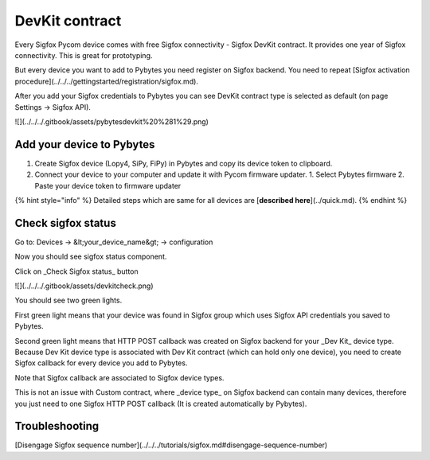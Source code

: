 DevKit contract
===============

Every Sigfox Pycom device comes with free Sigfox connectivity - Sigfox DevKit contract. It provides one year of Sigfox connectivity. This is great for prototyping.

But every device you want to add to Pybytes you need register on Sigfox backend. You need to repeat [Sigfox activation procedure](../../../gettingstarted/registration/sigfox.md).

After you add your Sigfox credentials to Pybytes you can see DevKit contract type is selected as default \(on page Settings → Sigfox API\).

![](../../../.gitbook/assets/pybytesdevkit%20%281%29.png)

Add your device to Pybytes
--------------------------

1. Create Sigfox device \(Lopy4, SiPy, FiPy\) in Pybytes and copy its device token to clipboard.
2. Connect your device to your computer and update it with Pycom firmware updater.
   1. Select Pybytes firmware
   2. Paste your device token to firmware updater

{% hint style="info" %}
Detailed steps which are same for all devices are [**described here**](../quick.md).
{% endhint %}

Check sigfox status
-------------------

Go to: Devices → &lt;your\_device\_name&gt; → configuration

Now you should see sigfox status component.

Click on _Check Sigfox status_ button

![](../../../.gitbook/assets/devkitcheck.png)

You should see two green lights.

First green light means that your device was found in Sigfox group which uses Sigfox API credentials you saved to Pybytes.

Second green light means that HTTP POST callback was created on Sigfox backend for your _Dev Kit_ device type. Because Dev Kit device type is associated with Dev Kit contract \(which can hold only one device\), you need to create Sigfox callback for every device you add to Pybytes.

Note that Sigfox callback are associated to Sigfox device types.

This is not an issue with Custom contract, where _device type_ on Sigfox backend can contain many devices, therefore you just need to one Sigfox HTTP POST callback \(It is created automatically by Pybytes\).

Troubleshooting
---------------

[Disengage Sigfox sequence number](../../../tutorials/sigfox.md#disengage-sequence-number)
